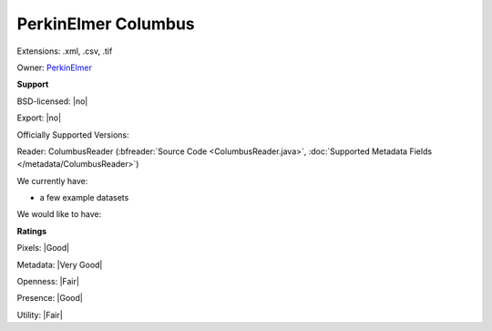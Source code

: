 .. index:: PerkinElmer Columbus
.. index:: .xml, .csv, .tif

PerkinElmer Columbus
===============================================================================

Extensions: .xml, .csv, .tif


Owner: `PerkinElmer <http://www.perkinelmer.com/>`_

**Support**


BSD-licensed: |no|

Export: |no|

Officially Supported Versions: 

Reader: ColumbusReader (:bfreader:`Source Code <ColumbusReader.java>`, :doc:`Supported Metadata Fields </metadata/ColumbusReader>`)




We currently have:

* a few example datasets

We would like to have:


**Ratings**


Pixels: |Good|

Metadata: |Very Good|

Openness: |Fair|

Presence: |Good|

Utility: |Fair|



